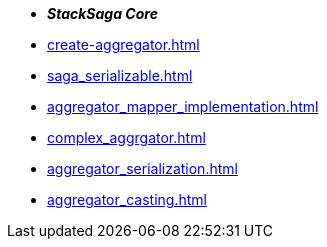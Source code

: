 * *_StackSaga Core_*
* xref:create-aggregator.adoc[]
* xref:saga_serializable.adoc[]
* xref:aggregator_mapper_implementation.adoc[]
* xref:complex_aggrgator.adoc[]
* xref:aggregator_serialization.adoc[]
* xref:aggregator_casting.adoc[]


